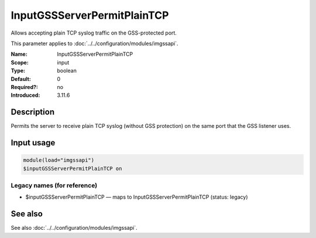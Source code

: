.. _param-imgssapi-inputgssserverpermitplaintcp:
.. _imgssapi.parameter.input.inputgssserverpermitplaintcp:

InputGSSServerPermitPlainTCP
============================

.. index::
   single: imgssapi; InputGSSServerPermitPlainTCP
   single: InputGSSServerPermitPlainTCP

.. summary-start

Allows accepting plain TCP syslog traffic on the GSS-protected port.

.. summary-end

This parameter applies to :doc:`../../configuration/modules/imgssapi`.

:Name: InputGSSServerPermitPlainTCP
:Scope: input
:Type: boolean
:Default: 0
:Required?: no
:Introduced: 3.11.6

Description
-----------
Permits the server to receive plain TCP syslog (without GSS protection) on the
same port that the GSS listener uses.

Input usage
-----------
.. _imgssapi.parameter.input.inputgssserverpermitplaintcp-usage:

.. code-block:: rsyslog

   module(load="imgssapi")
   $inputGSSServerPermitPlainTCP on

Legacy names (for reference)
~~~~~~~~~~~~~~~~~~~~~~~~~~~~

.. _imgssapi.parameter.legacy.inputgssserverpermitplaintcp:

- $inputGSSServerPermitPlainTCP — maps to InputGSSServerPermitPlainTCP (status: legacy)

.. index::
   single: imgssapi; $inputGSSServerPermitPlainTCP
   single: $inputGSSServerPermitPlainTCP

See also
--------
See also :doc:`../../configuration/modules/imgssapi`.
